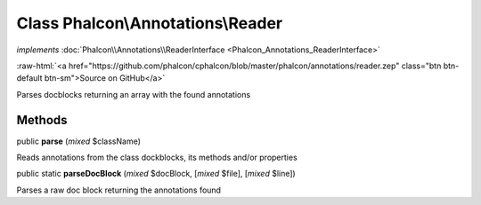 Class **Phalcon\\Annotations\\Reader**
======================================

*implements* :doc:`Phalcon\\Annotations\\ReaderInterface <Phalcon_Annotations_ReaderInterface>`

.. role:: raw-html(raw)
   :format: html

:raw-html:`<a href="https://github.com/phalcon/cphalcon/blob/master/phalcon/annotations/reader.zep" class="btn btn-default btn-sm">Source on GitHub</a>`

Parses docblocks returning an array with the found annotations


Methods
-------

public  **parse** (*mixed* $className)

Reads annotations from the class dockblocks, its methods and/or properties



public static  **parseDocBlock** (*mixed* $docBlock, [*mixed* $file], [*mixed* $line])

Parses a raw doc block returning the annotations found



